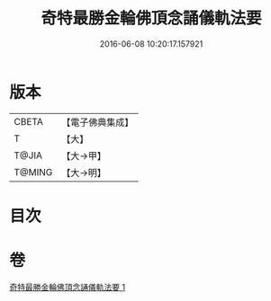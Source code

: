 #+TITLE: 奇特最勝金輪佛頂念誦儀軌法要 
#+DATE: 2016-06-08 10:20:17.157921

* 版本
 |     CBETA|【電子佛典集成】|
 |         T|【大】     |
 |     T@JIA|【大→甲】   |
 |    T@MING|【大→明】   |

* 目次

* 卷
[[file:KR6j0123_001.txt][奇特最勝金輪佛頂念誦儀軌法要 1]]

